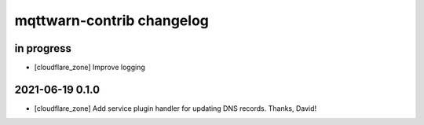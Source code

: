##########################
mqttwarn-contrib changelog
##########################


in progress
===========

- [cloudflare_zone] Improve logging


2021-06-19 0.1.0
================

- [cloudflare_zone] Add service plugin handler for updating DNS records. Thanks, David!
